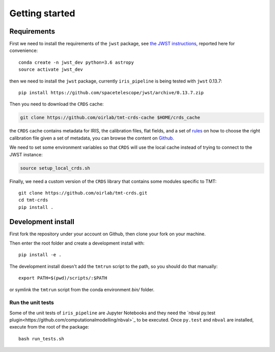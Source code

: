 ***************************
Getting started
***************************

Requirements
============

First we need to install the requirements of the ``jwst`` package,
see `the JWST instructions
<https://github.com/spacetelescope/jwst/>`_,
reported here for convenience::

    conda create -n jwst_dev python=3.6 astropy
    source activate jwst_dev

then we need to install the ``jwst`` package, currently ``iris_pipeline``
is being tested with ``jwst`` 0.13.7::

    pip install https://github.com/spacetelescope/jwst/archive/0.13.7.zip

Then you need to download the ``CRDS`` cache:

.. code-block:: bash

    git clone https://github.com/oirlab/tmt-crds-cache $HOME/crds_cache

the ``CRDS`` cache contains metadata for IRIS, the calibration files, flat fields,
and a set of rules_ on how to choose the right calibration file given a set of metadata,
you can browse the content on `Github <https://github.com/oirlab/tmt-crds-cache>`_.

.. _rules: https://github.com/oirlab/tmt-crds-cache/blob/master/mappings/tmt/tmt_iris_flat_0001.rmap

We need to set some environment variables so that ``CRDS`` will use the local
cache instead of trying to connect to the JWST instance:

.. code-block:: bash

    source setup_local_crds.sh

Finally, we need a custom version of the ``CRDS`` library that contains some modules specific to TMT::

    git clone https://github.com/oirlab/tmt-crds.git
    cd tmt-crds
    pip install .

Development install
===================

First fork the repository under your account on Github,
then clone your fork on your machine.

Then enter the root folder and create a development install
with::

  pip install -e .
  
The development install doesn't add the ``tmtrun`` script to the path,
so you should do that manually::

  export PATH=$(pwd)/scripts/:$PATH

or symlink the ``tmtrun`` script from the conda environment `bin/` folder.

Run the unit tests
------------------

Some of the unit tests of ``iris_pipeline`` are Jupyter Notebooks and they need
the `nbval py.test plugin<https://github.com/computationalmodelling/nbval>`_ to be executed.
Once ``py.test`` and ``nbval`` are installed, execute from the root of the package::

  bash run_tests.sh
